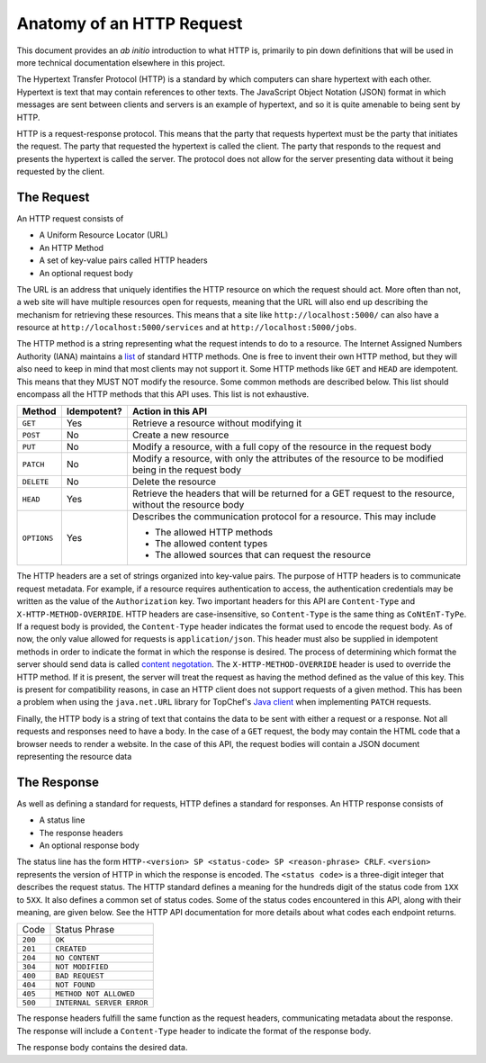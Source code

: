 Anatomy of an HTTP Request
==========================

This document provides an *ab initio* introduction to what HTTP is,
primarily to pin down definitions that will be used in more technical
documentation elsewhere in this project.

The Hypertext Transfer Protocol (HTTP) is a standard by which computers can
share hypertext with each other. Hypertext is text that may contain
references to other texts. The JavaScript Object Notation (JSON) format in
which messages are sent between clients and servers is an example of
hypertext, and so it is quite amenable to being sent by HTTP.

HTTP is a request-response protocol. This means that the party that requests
hypertext must be the party that initiates the request. The party that
requested the hypertext is called the client. The party that responds to the
request and presents the hypertext is called the server. The protocol does
not allow for the server presenting data without it being requested by the
client.

The Request
-----------

An HTTP request consists of

* A Uniform Resource Locator (URL)
* An HTTP Method
* A set of key-value pairs called HTTP headers
* An optional request body

The URL is an address that uniquely identifies the HTTP resource on which
the request should act. More often than not, a web site will have multiple
resources open for requests, meaning that the URL will also end up
describing the mechanism for retrieving these resources. This means that a
site like ``http://localhost:5000/`` can also have a resource at
``http://localhost:5000/services`` and at ``http://localhost:5000/jobs``.

The HTTP method is a string representing what the request intends to do to a
resource. The Internet Assigned Numbers Authority (IANA) maintains a
`list <https://goo.gl/cCSYmW>`_ of standard HTTP methods. One is free to
invent their own HTTP method, but they will also need to keep in mind that
most clients may not support it. Some HTTP methods like ``GET`` and ``HEAD``
are idempotent. This means that they MUST NOT modify the resource. Some
common methods are described below. This list should encompass all the HTTP
methods that this API uses. This list is not exhaustive.

+-------------+-------------+------------------------------------------+
|  Method     | Idempotent? | Action in this API                       |
+=============+=============+==========================================+
|  ``GET``    | Yes         | Retrieve a resource without modifying it |
+-------------+-------------+------------------------------------------+
| ``POST``    | No          | Create a new resource                    |
+-------------+-------------+------------------------------------------+
| ``PUT``     | No          | Modify a resource, with a full copy of   |
|             |             | the resource in the request body         |
+-------------+-------------+------------------------------------------+
| ``PATCH``   | No          | Modify a resource, with only the         |
|             |             | attributes of the resource to be         |
|             |             | modified being in the request body       |
+-------------+-------------+------------------------------------------+
| ``DELETE``  | No          | Delete the resource                      |
+-------------+-------------+------------------------------------------+
| ``HEAD``    | Yes         | Retrieve the headers that will be        |
|             |             | returned for a GET request to the        |
|             |             | resource, without the resource body      |
+-------------+-------------+------------------------------------------+
| ``OPTIONS`` | Yes         | Describes the communication protocol     |
|             |             | for a resource. This may include         |
|             |             |                                          |
|             |             | * The allowed HTTP methods               |
|             |             | * The allowed content types              |
|             |             | * The allowed sources that can request   |
|             |             |   the resource                           |
+-------------+-------------+------------------------------------------+

The HTTP headers are a set of strings organized into key-value pairs. The
purpose of HTTP headers is to communicate request metadata. For example, if
a resource requires authentication to access, the authentication credentials
may be written as the value of the ``Authorization`` key. Two important
headers for this API are ``Content-Type`` and ``X-HTTP-METHOD-OVERRIDE``.
HTTP headers are case-insensitive, so ``Content-Type`` is the same thing as
``CoNtEnT-TyPe``. If a request body is provided, the ``Content-Type`` header
indicates the format used to encode the request body. As of now, the only
value allowed for requests is ``application/json``. This header must also be
supplied in idempotent methods in order to indicate the format in which the
response is desired. The process of determining which format the server
should send data is called `content negotation <https://goo.gl/dTDTZp>`_.
The ``X-HTTP-METHOD-OVERRIDE`` header is used to override the HTTP method.
If it is present, the server will treat the request as having the method
defined as the value of this key. This is present for compatibility reasons,
in case an HTTP client does not support requests of a given method. This has
been a problem when using the ``java.net.URL`` library for TopChef's
`Java client <https://github.com/TopChef/JavaClient>`_ when implementing
``PATCH`` requests.

Finally, the HTTP body is a string of text that contains the data to be sent
with either a request or a response. Not all requests and responses need to
have a body. In the case of a ``GET`` request, the body may contain the HTML
code that a browser needs to render a website. In the case of this API, the
request bodies will contain a JSON document representing the resource data

The Response
------------

As well as defining a standard for requests, HTTP defines a standard for
responses. An HTTP response consists of

* A status line
* The response headers
* An optional response body

The status line has the form ``HTTP-<version> SP <status-code> SP
<reason-phrase> CRLF``. ``<version>`` represents the version of HTTP in
which the response is encoded. The ``<status code>`` is a three-digit
integer that describes the request status. The HTTP standard defines a
meaning for the hundreds digit of the status code from ``1XX`` to ``5XX``.
It also defines a common set of status codes. Some of the status codes
encountered in this API, along with their meaning, are given below. See the
HTTP API documentation for more details about what codes each endpoint returns.

+----------+---------------------------+
| Code     | Status Phrase             |
+----------+---------------------------+
|  ``200`` | ``OK``                    |
+----------+---------------------------+
|  ``201`` | ``CREATED``               |
+----------+---------------------------+
|  ``204`` | ``NO CONTENT``            |
+----------+---------------------------+
|  ``304`` | ``NOT MODIFIED``          |
+----------+---------------------------+
|  ``400`` | ``BAD REQUEST``           |
+----------+---------------------------+
|  ``404`` | ``NOT FOUND``             |
+----------+---------------------------+
|  ``405`` | ``METHOD NOT ALLOWED``    |
+----------+---------------------------+
|  ``500`` | ``INTERNAL SERVER ERROR`` |
+----------+---------------------------+

The response headers fulfill the same function as the request headers,
communicating metadata about the response. The response will include a
``Content-Type`` header to indicate the format of the response body.

The response body contains the desired data.
